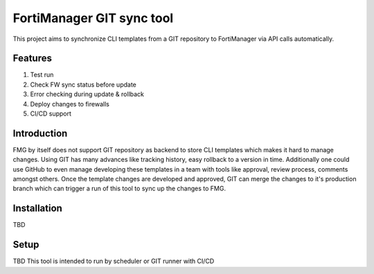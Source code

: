 FortiManager GIT sync tool
==========================
This project aims to synchronize CLI templates from a GIT repository to FortiManager
via API calls automatically.

Features
--------
#. Test run
#. Check FW sync status before update
#. Error checking during update & rollback
#. Deploy changes to firewalls
#. CI/CD support

Introduction
------------
FMG by itself does not support GIT repository as backend to store CLI templates which
makes it hard to manage changes. Using GIT has many advances like tracking history, easy rollback to a version
in time. Additionally one could use GitHub to even manage developing these templates in a team with tools like
approval, review process, comments amongst others. Once the template changes are developed and approved, GIT can
merge the changes to it's production branch which can trigger a run of this tool to sync up the changes to FMG.

Installation
------------
TBD

Setup
-----
TBD
This tool is intended to run by scheduler or GIT runner with CI/CD
